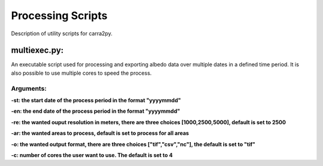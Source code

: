 
================
Processing Scripts
================

Description of utility scripts for carra2py. 


multiexec.py:
================

An executable script used for processing and exporting albedo data over multiple dates in a defined time period. It is also possible to use multiple cores to speed the process.

Arguments:
----------------

**-st: the start date of the process period in the format "yyyymmdd"**

**-en: the end date of the process period in the format "yyyymmdd"**

**-re: the wanted ouput resolution in meters, there are three choices [1000,2500,5000], default is set to 2500**

**-ar: the wanted areas to process, default is set to process for all areas**

**-o: the wanted output format, there are three choices ["tif","csv","nc"], the default is set to "tif"**

**-c: number of cores the user want to use. The default is set to 4** 
